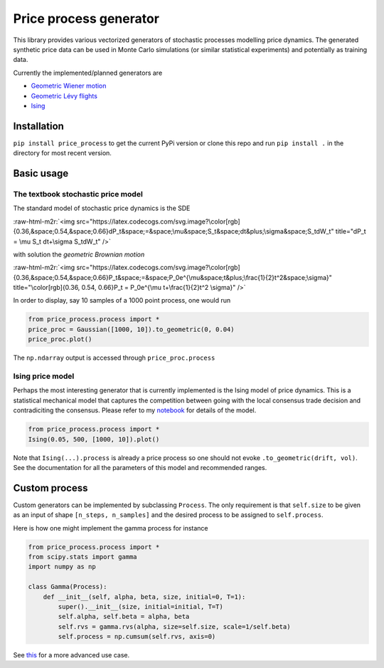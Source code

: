 .. role:: raw-html-m2r(raw)
   :format: html


Price process generator
=======================

This library provides various vectorized generators of stochastic processes modelling price dynamics. 
The generated synthetic price data can be used in Monte Carlo simulations (or similar statistical experiments) and 
potentially as training data. 

Currently the implemented/planned generators are


* `Geometric Wiener motion <https://en.wikipedia.org/wiki/Geometric_Brownian_motion>`_
* `Geometric Lévy flights <https://en.wikipedia.org/wiki/L%C3%A9vy_process>`_
* `Ising <https://borab96.github.io/IsingPriceDynamics/ising.html>`_ 

Installation
------------

``pip install price_process`` to get the current PyPi version or clone this repo and run ``pip install .`` in the directory 
for most recent version.

Basic usage
-----------

The textbook stochastic price model
^^^^^^^^^^^^^^^^^^^^^^^^^^^^^^^^^^^

The standard model of stochastic price dynamics is the SDE

:raw-html-m2r:`<img src="https://latex.codecogs.com/svg.image?\color[rgb]{0.36,&space;0.54,&space;0.66}dP_t&space;=&space;\mu&space;S_t&space;dt&plus;\sigma&space;S_tdW_t" title="dP_t = \mu S_t dt+\sigma S_tdW_t" />`

with solution the *geometric Brownian motion*

:raw-html-m2r:`<img src="https://latex.codecogs.com/svg.image?\color[rgb]{0.36,&space;0.54,&space;0.66}P_t&space;=&space;P_0e^{\mu&space;t&plus;\frac{1}{2}t^2&space;\sigma}" title="\color[rgb]{0.36, 0.54, 0.66}P_t = P_0e^{\mu t+\frac{1}{2}t^2 \sigma}" />`

In order to display, say 10 samples of a 1000 point process, one would run

.. code-block::

   from price_process.process import *
   price_proc = Gaussian([1000, 10]).to_geometric(0, 0.04)
   price_proc.plot()


.. image:: ../examples/figures/exp_gaussian_ex.png
   :target: examples/figures/exp_gaussian_ex.png
   :alt: out:exp_gaussian


The ``np.ndarray`` output is accessed through ``price_proc.process``

Ising price model
^^^^^^^^^^^^^^^^^

Perhaps the most interesting generator that is currently implemented is the Ising model of price dynamics. This
is a statistical mechanical model that captures the competition between going with the local consensus trade decision and
contradiciting the consensus. Please refer to my `notebook <https://borab96.github.io/IsingPriceDynamics/ising.html>`_ for details of the model.

.. code-block::

   from price_process.process import *
   Ising(0.05, 500, [1000, 10]).plot()


.. image:: ../examples/figures/ising_ex.png
   :target: examples/figures/ising_ex.png
   :alt: out:ising


Note that ``Ising(...).process`` is already a price process so one should not evoke ``.to_geometric(drift, vol)``. See
the documentation for all the parameters of this model and recommended ranges. 

Custom process
--------------

Custom generators can be implemented by subclassing ``Process``. The only requirement is that ``self.size`` to be
given as an input of shape ``[n_steps, n_samples]`` and the desired process to be assigned to ``self.process``.

Here is how one might implement the gamma process
for instance

.. code-block::

   from price_process.process import *
   from scipy.stats import gamma
   import numpy as np

   class Gamma(Process):
       def __init__(self, alpha, beta, size, initial=0, T=1):
           super().__init__(size, initial=initial, T=T)
           self.alpha, self.beta = alpha, beta
           self.rvs = gamma.rvs(alpha, size=self.size, scale=1/self.beta)
           self.process = np.cumsum(self.rvs, axis=0)

See `this <https://datalore.jetbrains.com/view/notebook/7ePCXEffpdZr2dA5ySdwr1>`_ for a more advanced use case.
